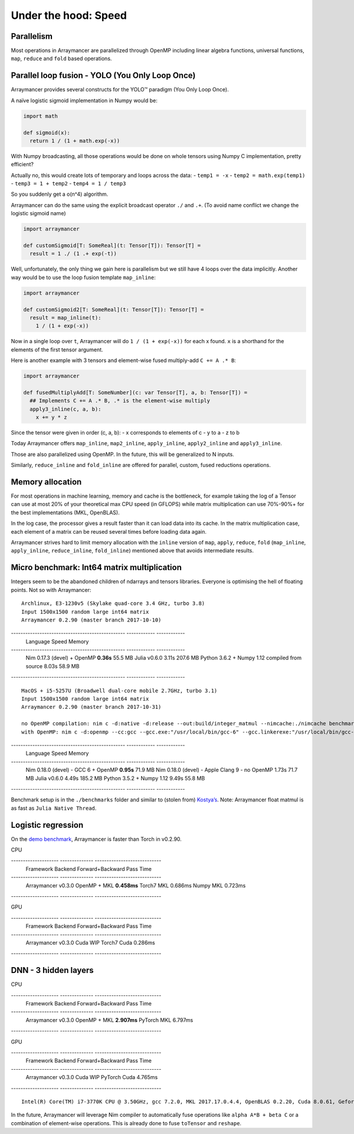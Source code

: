=====================
Under the hood: Speed
=====================

Parallelism
^^^^^^^^^^^

Most operations in Arraymancer are parallelized through OpenMP including
linear algebra functions, universal functions, ``map``, ``reduce`` and
``fold`` based operations.

Parallel loop fusion - YOLO (You Only Loop Once)
^^^^^^^^^^^^^^^^^^^^^^^^^^^^^^^^^^^^^^^^^^^^^^^^

Arraymancer provides several constructs for the YOLO™ paradigm (You Only
Loop Once).

A naïve logistic sigmoid implementation in Numpy would be:

.. code:: python

    import math

    def sigmoid(x):
      return 1 / (1 + math.exp(-x))

With Numpy broadcasting, all those operations would be done on whole
tensors using Numpy C implementation, pretty efficient?

Actually no, this would create lots of temporary and loops across the
data: - ``temp1 = -x`` - ``temp2 = math.exp(temp1)`` -
``temp3 = 1 + temp2`` - ``temp4 = 1 / temp3``

So you suddenly get a o(n^4) algorithm.

Arraymancer can do the same using the explicit broadcast operator ``./``
and ``.+``. (To avoid name conflict we change the logistic sigmoid name)

.. code:: nim

    import arraymancer

    def customSigmoid[T: SomeReal](t: Tensor[T]): Tensor[T] =
      result = 1 ./ (1 .+ exp(-t))

Well, unfortunately, the only thing we gain here is parallelism but we
still have 4 loops over the data implicitly. Another way would be to use
the loop fusion template ``map_inline``:

.. code:: nim

    import arraymancer

    def customSigmoid2[T: SomeReal](t: Tensor[T]): Tensor[T] =
      result = map_inline(t):
        1 / (1 + exp(-x))

Now in a single loop over ``t``, Arraymancer will do
``1 / (1 + exp(-x))`` for each x found. ``x`` is a shorthand for the
elements of the first tensor argument.

Here is another example with 3 tensors and element-wise fused
multiply-add ``C += A .* B``:

.. code:: nim

    import arraymancer

    def fusedMultiplyAdd[T: SomeNumber](c: var Tensor[T], a, b: Tensor[T]) =
      ## Implements C += A .* B, .* is the element-wise multiply
      apply3_inline(c, a, b):
        x += y * z

Since the tensor were given in order (c, a, b): - x corresponds to
elements of c - y to a - z to b

Today Arraymancer offers ``map_inline``, ``map2_inline``,
``apply_inline``, ``apply2_inline`` and ``apply3_inline``.

Those are also parallelized using OpenMP. In the future, this will be
generalized to N inputs.

Similarly, ``reduce_inline`` and ``fold_inline`` are offered for
parallel, custom, fused reductions operations.

Memory allocation
^^^^^^^^^^^^^^^^^

For most operations in machine learning, memory and cache is the
bottleneck, for example taking the log of a Tensor can use at most 20%
of your theoretical max CPU speed (in GFLOPS) while matrix
multiplication can use 70%-90%+ for the best implementations (MKL,
OpenBLAS).

In the log case, the processor gives a result faster than it can load
data into its cache. In the matrix multiplication case, each element of
a matrix can be reused several times before loading data again.

Arraymancer strives hard to limit memory allocation with the ``inline``
version of ``map``, ``apply``, ``reduce``, ``fold`` (``map_inline``,
``apply_inline``, ``reduce_inline``, ``fold_inline``) mentioned above
that avoids intermediate results.

Micro benchmark: Int64 matrix multiplication
^^^^^^^^^^^^^^^^^^^^^^^^^^^^^^^^^^^^^^^^^^^^

Integers seem to be the abandoned children of ndarrays and tensors
libraries. Everyone is optimising the hell of floating points. Not so
with Arraymancer:

::

    Archlinux, E3-1230v5 (Skylake quad-core 3.4 GHz, turbo 3.8)
    Input 1500x1500 random large int64 matrix
    Arraymancer 0.2.90 (master branch 2017-10-10)

------------------------------------------------ ------------ ------------
 Language                                         Speed        Memory
------------------------------------------------ ------------ ------------
 Nim 0.17.3 (devel) + OpenMP                      **0.36s**    55.5 MB
 Julia v0.6.0                                     3.11s        207.6 MB
 Python 3.6.2 + Numpy 1.12 compiled from source   8.03s        58.9 MB
------------------------------------------------ ------------ ------------


::

    MacOS + i5-5257U (Broadwell dual-core mobile 2.7GHz, turbo 3.1)
    Input 1500x1500 random large int64 matrix
    Arraymancer 0.2.90 (master branch 2017-10-31)

    no OpenMP compilation: nim c -d:native -d:release --out:build/integer_matmul --nimcache:./nimcache benchmarks/integer_matmul.nim
    with OpenMP: nim c -d:openmp --cc:gcc --gcc.exe:"/usr/local/bin/gcc-6" --gcc.linkerexe:"/usr/local/bin/gcc-6"  -d:native -d:release --out:build/integer_matmul --nimcache:./nimcache benchmarks/integer_matmul.nim

------------------------------------------------ ------------ ------------
 Language                                         Speed        Memory
------------------------------------------------ ------------ ------------
 Nim 0.18.0 (devel) - GCC 6 + OpenMP              **0.95s**    71.9 MB
 Nim 0.18.0 (devel) - Apple Clang 9 - no OpenMP   1.73s        71.7 MB
 Julia v0.6.0                                     4.49s        185.2 MB
 Python 3.5.2 + Numpy 1.12                        9.49s        55.8 MB
------------------------------------------------ ------------ ------------

Benchmark setup is in the ``./benchmarks`` folder and similar to (stolen
from) `Kostya’s <https://github.com/kostya/benchmarks#matmul>`__. Note:
Arraymancer float matmul is as fast as ``Julia Native Thread``.

Logistic regression
^^^^^^^^^^^^^^^^^^^

On the `demo
benchmark <https://github.com/edubart/arraymancer-demos>`__, Arraymancer
is faster than Torch in v0.2.90.

CPU

-------------------- -------------- ----------------------------
 Framework            Backend        Forward+Backward Pass Time
-------------------- -------------- ----------------------------
 Arraymancer v0.3.0   OpenMP + MKL   **0.458ms**
 Torch7               MKL            0.686ms
 Numpy                MKL            0.723ms
-------------------- -------------- ----------------------------

GPU

-------------------- -------------- ----------------------------
 Framework            Backend        Forward+Backward Pass Time
-------------------- -------------- ----------------------------
 Arraymancer v0.3.0   Cuda            WIP
 Torch7               Cuda            0.286ms
-------------------- -------------- ----------------------------

DNN - 3 hidden layers
^^^^^^^^^^^^^^^^^^^^^

CPU

-------------------- -------------- ----------------------------
 Framework            Backend        Forward+Backward Pass Time
-------------------- -------------- ----------------------------
 Arraymancer v0.3.0   OpenMP + MKL   **2.907ms**
 PyTorch              MKL            6.797ms
-------------------- -------------- ----------------------------

GPU

-------------------- -------------- ----------------------------
 Framework            Backend        Forward+Backward Pass Time
-------------------- -------------- ----------------------------
 Arraymancer v0.3.0   Cuda           WIP
 PyTorch              Cuda           4.765ms
-------------------- -------------- ----------------------------

::

    Intel(R) Core(TM) i7-3770K CPU @ 3.50GHz, gcc 7.2.0, MKL 2017.17.0.4.4, OpenBLAS 0.2.20, Cuda 8.0.61, Geforce GTX 1080 Ti, Nim 0.18.0

In the future, Arraymancer will leverage Nim compiler to automatically
fuse operations like ``alpha A*B + beta C`` or a combination of
element-wise operations. This is already done to fuse ``toTensor`` and
``reshape``.
